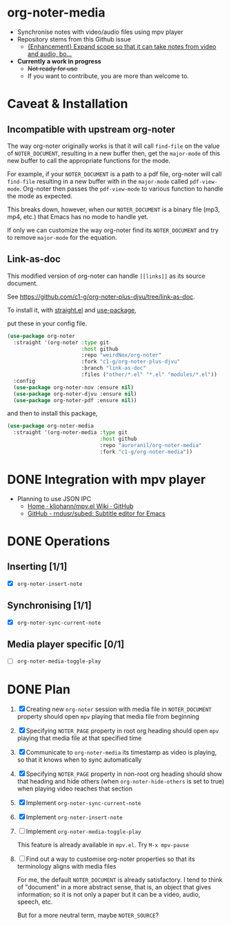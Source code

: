* org-noter-media
- Synchronise notes with video/audio files using mpv player
- Repository stems from this Github issue
  - [[https://github.com/weirdNox/org-noter/issues/127][{Enhancement} Expand scope so that it can take notes from video and audio, bo...]]
- *Currently a work in progress*
  - +Not ready for use+
  - If you want to contribute, you are more than welcome to.
* Caveat & Installation
** Incompatible with upstream org-noter
The way org-noter originally works is that it will call ~find-file~ on the value of =NOTER_DOCUMENT=, resulting
in a new buffer then, get the ~major-mode~ of this new buffer to call the appropriate functions for the mode.

For example, if your =NOTER_DOCUMENT= is a path to a pdf file, org-noter will call ~find-file~ resulting in a new buffer
with in the ~major-mode~ called ~pdf-view-mode~. Org-noter then passes the ~pdf-view-mode~ to various function to handle the mode as expected.

This breaks down, however, when our =NOTER_DOCUMENT= is a binary file (mp3, mp4, etc.) that Emacs has no mode to handle yet.

If only we can customize the way org-noter find its =NOTER_DOCUMENT= and try to remove ~major-mode~ for the equation.

** Link-as-doc
This modified version of org-noter can handle =[[links]]= as its source document.

See https://github.com/c1-g/org-noter-plus-djvu/tree/link-as-doc.

To install it, with [[https://github.com/radian-software/straight.el.git][straight.el]] and [[https://github.com/jwiegley/use-package][use-package]],

put these in your config file.

#+begin_src emacs-lisp
  (use-package org-noter
    :straight '(org-noter :type git
                          :host github
                          :repo "weirdNox/org-noter"
                          :fork "c1-g/org-noter-plus-djvu"
                          :branch "link-as-doc"
                          :files ("other/*.el" "*.el" "modules/*.el"))
    :config
    (use-package org-noter-nov :ensure nil)
    (use-package org-noter-djvu :ensure nil)
    (use-package org-noter-pdf :ensure nil))
#+end_src
and then to install this package,

#+begin_src emacs-lisp
  (use-package org-noter-media
    :straight '(org-noter-media :type git
                                :host github
                                :repo "auroranil/org-noter-media"
                                :fork "c1-g/org-noter-media"))
#+end_src

* DONE Integration with mpv player 
- Planning to use JSON IPC 
  - [[https://github.com/kljohann/mpv.el/wiki][Home · kljohann/mpv.el Wiki · GitHub]]
  - [[https://github.com/rndusr/subed][GitHub - rndusr/subed: Subtitle editor for Emacs]] 
* DONE Operations
** Inserting [1/1]
- [X] =org-noter-insert-note=
** Synchronising [1/1]
- [X] =org-noter-sync-current-note=
** Media player specific [0/1]
- [-] =org-noter-media-toggle-play=

* DONE Plan
1. [X] Creating new =org-noter= session with media file in =NOTER_DOCUMENT=
   property should open =mpv= playing that media file from beginning
2. [X] Specifying =NOTER_PAGE= property in root org heading should open
   =mpv= playing that media file at that specified time
3. [X] Communicate to =org-noter-media= its timestamp as video is playing,
   so that it knows when to sync automatically
4. [X] Specifying =NOTER_PAGE= property in non-root org heading should
   show that heading and hide others (when =org-noter-hide-others= is
   set to true) when playing video reaches that section
5. [X] Implement =org-noter-sync-current-note=
6. [X] Implement =org-noter-insert-note=
7. [-] Implement =org-noter-media-toggle-play=
   
   This feature is already available in ~mpv.el~. Try ~M-x mpv-pause~
8. [-] Find out a way to customise org-noter properties so that its
   terminology aligns with media files

   For me, the default =NOTER_DOCUMENT= is already satisfactory. I tend to think of "document" in a more abstract sense, that is, an object that gives information; so it is not only a paper but it can be a video, audio, speech, etc.

   But for a more neutral term, maybe =NOTER_SOURCE=?
